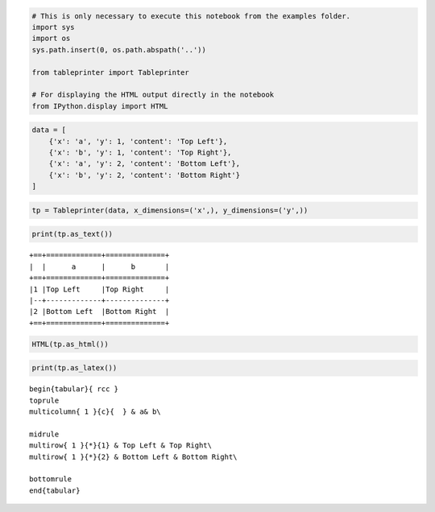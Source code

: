
.. code:: ipython3

    # This is only necessary to execute this notebook from the examples folder.
    import sys
    import os
    sys.path.insert(0, os.path.abspath('..'))
    
    from tableprinter import Tableprinter
    
    # For displaying the HTML output directly in the notebook
    from IPython.display import HTML

.. code:: ipython3

    data = [
        {'x': 'a', 'y': 1, 'content': 'Top Left'},
        {'x': 'b', 'y': 1, 'content': 'Top Right'},
        {'x': 'a', 'y': 2, 'content': 'Bottom Left'},
        {'x': 'b', 'y': 2, 'content': 'Bottom Right'}
    ]

.. code:: ipython3

    tp = Tableprinter(data, x_dimensions=('x',), y_dimensions=('y',))

.. code:: ipython3

    print(tp.as_text())


.. parsed-literal::

    +==+=============+==============+
    |  |      a      |      b       |
    +==+=============+==============+
    |1 |Top Left     |Top Right     |
    |--+-------------+--------------+
    |2 |Bottom Left  |Bottom Right  |
    +==+=============+==============+
    


.. code:: ipython3

    HTML(tp.as_html())




.. raw:: html

    
    <table class = "tableprinted">
            <tr> <th class="toplabel" colspan="1"></th><th colspan="1" style="text-align: center; padding: 0px;"><div style="border-bottom: 1px solid black;margin-left: 3px; margin-right: 7px;">a</div></th><th colspan="1" style="text-align: center; padding: 0px;"><div style="border-bottom: 1px solid black;margin-left: 3px; margin-right: 7px;">b</div></th></tr>
    <tr><th class="leftlabel" rowspan="1" style="">1</td><td class="content" style="">Top Left</td><td class="content" style="">Top Right</td></tr>
    <tr><th class="leftlabel" rowspan="1" style="">2</td><td class="content" style="">Bottom Left</td><td class="content" style="">Bottom Right</td></tr>
    </table>



.. code:: ipython3

    print(tp.as_latex())


.. parsed-literal::

    
    \begin{tabular}{ rcc }
    \toprule
    \multicolumn{ 1 }{c}{  } & a& b\\ 
    
    \midrule 
    \multirow{ 1 }{*}{1} & Top Left & Top Right\\ 
    \multirow{ 1 }{*}{2} & Bottom Left & Bottom Right\\ 
    
    \bottomrule
    \end{tabular}
    

